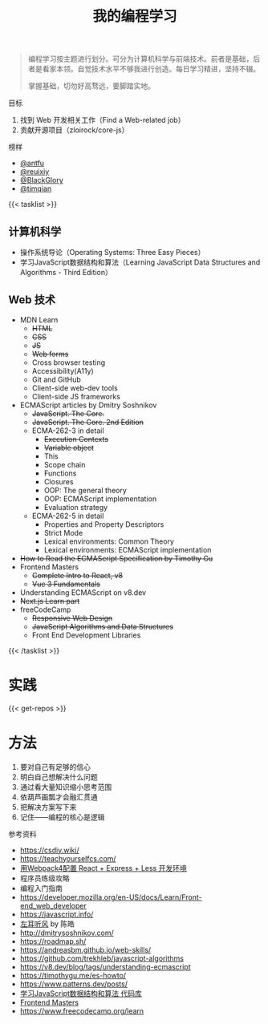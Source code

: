 #+TITLE: 我的编程学习

#+BEGIN_QUOTE
编程学习按主题进行划分。可分为计算机科学与前端技术。前者是基础，后者是看家本领。自觉技术水平不够我进行创造。每日学习精进，坚持不辍。

掌握基础，切勿好高骛远，要脚踏实地。
#+END_QUOTE

目标

1. 找到 Web 开发相关工作（Find a Web-related job）
2. 贡献开源项目（zloirock/core-js）

榜样

- [[https://github.com/antfu][@antfu]]
- [[https://github.com/reuixiy][@reuixiy]]
- [[https://github.com/BlackGlory/][@BlackGlory]]
- [[https://github.com/timqian][@timqian]]

{{< tasklist >}}

#+BEGIN_EXPORT html
<h2>计算机科学</h2>
#+END_EXPORT

- 操作系统导论（Operating Systems: Three Easy Pieces）
- 学习JavaScript数据结构和算法（Learning JavaScript Data Structures and Algorithms - Third Edition）

#+BEGIN_EXPORT html
<h2>Web 技术</h2>
#+END_EXPORT

- MDN Learn
  - +HTML+
  - +CSS+
  - +JS+
  - +Web forms+
  - Cross browser testing
  - Accessibility(A11y)
  - Git and GitHub
  - Client-side web-dev tools
  - Client-side JS frameworks
- ECMAScript articles by  Dmitry Soshnikov
  - +JavaScript. The Core.+
  - +JavaScript. The Core. 2nd Edition+
  - ECMA-262-3 in detail
    - +Execution Contexts+
    - +Variable object+
    - This
    - Scope chain
    - Functions
    - Closures
    - OOP: The general theory
    - OOP: ECMAScript implementation
    - Evaluation strategy
  - ECMA-262-5 in detail
    - Properties and Property Descriptors
    - Strict Mode
    - Lexical environments: Common Theory
    - Lexical environments: ECMAScript implementation
- +How to Read the ECMAScript Specification by Timothy Gu+
- Frontend Masters
  - +Complete Intro to React, v8+
  - +Vue 3 Fundamentals+
- Understanding ECMAScript on v8.dev
- +Next.js Learn part+
- freeCodeCamp
  - +Responsive Web Design+
  - +JavaScript Algorithms and Data Structures+
  - Front End Development Libraries
{{< /tasklist >}}

* 实践

{{< get-repos >}}

* 方法

1. 要对自己有足够的信心
2. 明白自己想解决什么问题
3. 通过看大量知识缩小思考范围
4. 依葫芦画瓢才会融汇贯通
5. 把解决方案写下来
6. 记住——编程的核心是逻辑

参考资料

- https://csdiy.wiki/
- https://teachyourselfcs.com/
- [[https://manateelazycat.github.io/web/2018/12/09/webpack-and-react.html][用Webpack4配置 React + Express + Less 开发环境]]
- 程序员练级攻略
- 编程入门指南
- [[https://developer.mozilla.org/en-US/docs/Learn/Front-end_web_developer]]
- https://javascript.info/
- [[https://time.geekbang.org/column/intro/100002201][左耳听风]] by 陈皓
- http://dmitrysoshnikov.com/
- https://roadmap.sh/
- https://andreasbm.github.io/web-skills/
- https://github.com/trekhleb/javascript-algorithms
- https://v8.dev/blog/tags/understanding-ecmascript
- https://timothygu.me/es-howto/
- https://www.patterns.dev/posts/
- [[https://github.com/PacktPublishing/Learning-JavaScript-Data-Structures-and-Algorithms-Third-Edition][学习JavaScript数据结构和算法 代码库]]
- [[https://frontendmasters.com/][Frontend Masters]]
- https://www.freecodecamp.org/learn
